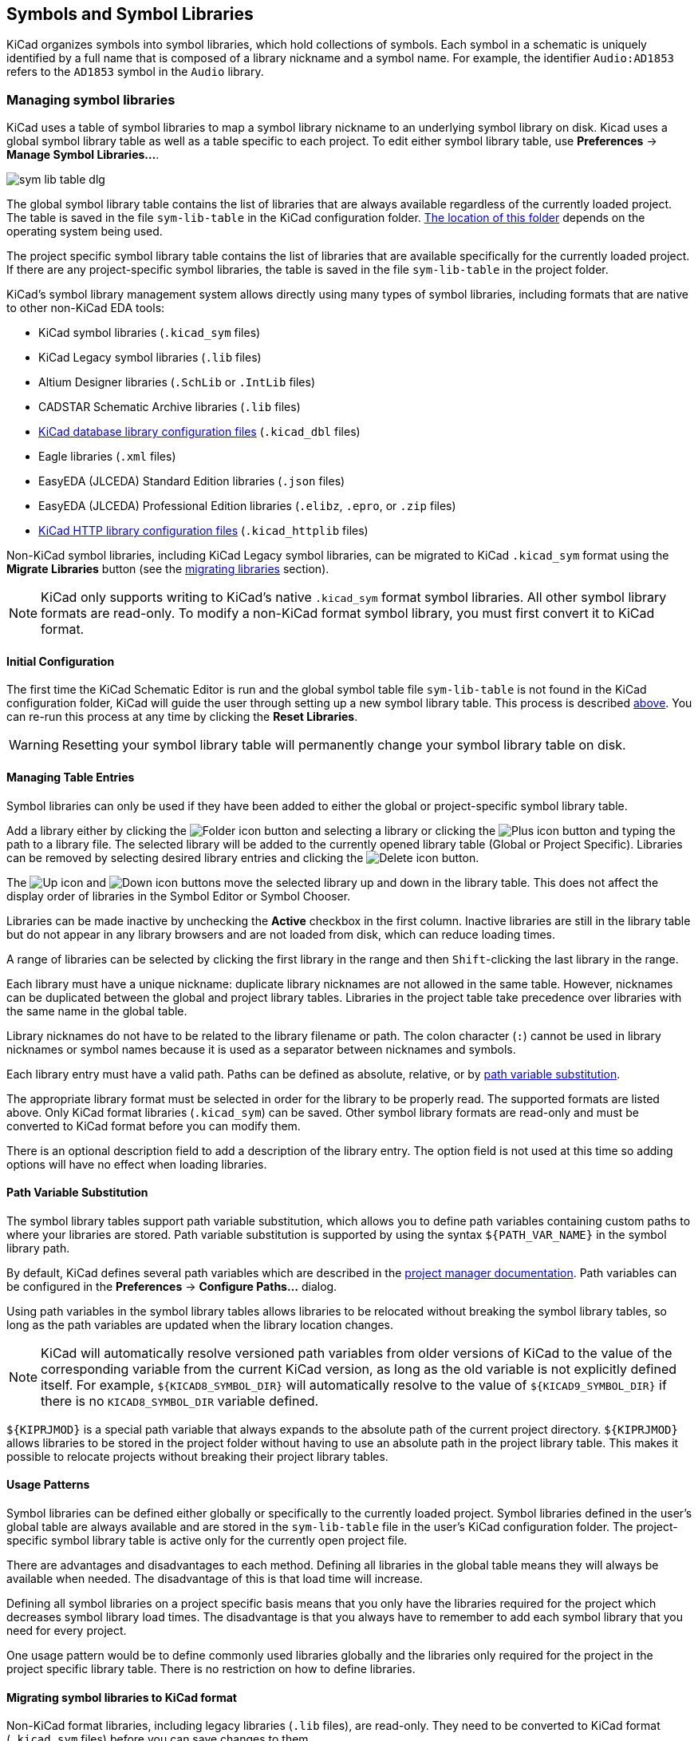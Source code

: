 :experimental:

[[symbols-and-symbol-libraries]]
== Symbols and Symbol Libraries

KiCad organizes symbols into symbol libraries, which hold collections of
symbols. Each symbol in a schematic is uniquely identified by a full name that
is composed of a library nickname and a symbol name. For example, the identifier
`Audio:AD1853` refers to the `AD1853` symbol in the `Audio` library.

[[managing-symbol-libraries]]
=== Managing symbol libraries

KiCad uses a table of symbol libraries to map a symbol library nickname to an
underlying symbol library on disk.  Kicad uses a global symbol library table as
well as a table specific to each project. To edit either symbol library table,
use **Preferences** ->
**Manage Symbol Libraries...**.

image::images/en/options_symbol_lib.png[scaledwidth="80%",alt="sym lib table dlg"]

The global symbol library table contains the list of libraries that are
always available regardless of the currently loaded project. The table is
saved in the file `sym-lib-table` in the KiCad configuration folder.
xref:../kicad/kicad.adoc#config-file-location[The location of this folder]
depends on the operating system being used.

The project specific symbol library table contains the list of libraries that
are available specifically for the currently loaded project. If there are any
project-specific symbol libraries, the table is saved in the file
`sym-lib-table` in the project folder.

KiCad's symbol library management system allows directly using many types
of symbol libraries, including formats that are native to other non-KiCad EDA
tools:

* KiCad symbol libraries (`.kicad_sym` files)
* KiCad Legacy symbol libraries (`.lib` files)
* Altium Designer libraries (`.SchLib` or `.IntLib` files)
* CADSTAR Schematic Archive libraries (`.lib` files)
* <<database-libraries,KiCad database library configuration files>> (`.kicad_dbl` files)
* Eagle libraries (`.xml` files)
* EasyEDA (JLCEDA) Standard Edition libraries (`.json` files)
* EasyEDA (JLCEDA) Professional Edition libraries (`.elibz`, `.epro`, or `.zip` files)
* <<http-libraries,KiCad HTTP library configuration files>> (`.kicad_httplib` files)

Non-KiCad symbol libraries, including KiCad Legacy symbol libraries, can
be migrated to KiCad `.kicad_sym` format using the **Migrate Libraries** button
(see the <<migrating-symbol-libraries,migrating libraries>> section).

NOTE: KiCad only supports writing to KiCad's native `.kicad_sym` format symbol
libraries. All other symbol library formats are read-only. To modify a
non-KiCad format symbol library, you must first convert it to KiCad format.

==== Initial Configuration

The first time the KiCad Schematic Editor is run and the global symbol table
file `sym-lib-table` is not found in the KiCad configuration folder, KiCad will
guide the user through setting up a new symbol library table. This process is
described <<initial-configuration,above>>. You can re-run this process at any
time by clicking the **Reset Libraries**.

WARNING: Resetting your symbol library table will permanently change your symbol
         library table on disk.

==== Managing Table Entries

Symbol libraries can only be used if they have been added to either the
global or project-specific symbol library table.

Add a library either by clicking the
image:images/icons/small_folder_16.png[Folder icon] button and selecting a
library or clicking the image:images/icons/small_plus_16.png[Plus icon] button
and typing the path to a library file. The selected library will be added to the
currently opened library table (Global or Project Specific). Libraries can be
removed by selecting desired library entries and clicking the
image:images/icons/small_trash_16.png[Delete icon] button.

The image:images/icons/small_up_16.png[Up icon] and
image:images/icons/small_down_16.png[Down icon] buttons move the selected
library up and down in the library table. This does not affect the display order
of libraries in the Symbol Editor or Symbol Chooser.

Libraries can be made inactive by unchecking the *Active* checkbox in the first
column. Inactive libraries are still in the library table but do not appear in
any library browsers and are not loaded from disk, which can reduce loading
times.

A range of libraries can be selected by clicking the first library in the range
and then kbd:[Shift]-clicking the last library in the range.

Each library must have a unique nickname: duplicate library nicknames are not
allowed in the same table. However, nicknames can be duplicated between the
global and project library tables. Libraries in the project table take
precedence over libraries with the same name in the global table.

Library nicknames do not have to be related to the library filename or path. The
colon character (`:`) cannot be used in library nicknames or symbol names
because it is used as a separator between nicknames and symbols.

Each library entry must have a valid path. Paths can be defined as absolute,
relative, or by <<sym-path-variable-substitution,path variable substitution>>.

The appropriate library format must be selected in order for the library to be
properly read. The supported formats are listed above. Only KiCad format
libraries (`.kicad_sym`) can be saved. Other symbol library formats are
read-only and must be converted to KiCad format before you can modify them.

There is an optional description field to add a description of the library
entry. The option field is not used at this time so adding options will
have no effect when loading libraries.

[[sym-path-variable-substitution]]
==== Path Variable Substitution

The symbol library tables support path variable substitution, which
allows you to define path variables containing custom paths to where your
libraries are stored. Path variable substitution is supported by using
the syntax `${PATH_VAR_NAME}` in the symbol library path.

By default, KiCad defines several path variables which are described in
the xref:../kicad/kicad.adoc#kicad-environment-variables[project manager documentation].
Path variables can be configured in the **Preferences**
-> **Configure Paths...** dialog.

Using path variables in the symbol library tables allows libraries to
be relocated without breaking the symbol library tables, so long as the
path variables are updated when the library location changes.

NOTE: KiCad will automatically resolve versioned path variables from
      older versions of KiCad to the value of the corresponding variable from
      the current KiCad version, as long as the old variable is not explicitly
      defined itself. For example, `$\{KICAD8_SYMBOL_DIR\}` will
      automatically resolve to the value of `$\{KICAD9_SYMBOL_DIR\}` if there
      is no `KICAD8_SYMBOL_DIR` variable defined.

`${KIPRJMOD}` is a special path variable that always expands to the
absolute path of the current project directory. `${KIPRJMOD}` allows libraries
to be stored in the project folder without having to use an absolute path in the
project library table. This makes it possible to relocate projects without
breaking their project library tables.

==== Usage Patterns

Symbol libraries can be defined either globally or specifically to the currently
loaded project. Symbol libraries defined in the user's global table are always
available and are stored in the `sym-lib-table` file in the user's KiCad
configuration folder. The project-specific symbol library table is active only
for the currently open project file.

There are advantages and disadvantages to each method. Defining all
libraries in the global table means they will always be available when
needed. The disadvantage of this is that load time will increase.

Defining all symbol libraries on a project specific basis means that
you only have the libraries required for the project which decreases
symbol library load times. The disadvantage is that you always have
to remember to add each symbol library that you need for every
project.

One usage pattern would be to define commonly used libraries globally
and the libraries only required for the project in the project specific
library table. There is no restriction on how to define libraries.

[[migrating-symbol-libraries]]
==== Migrating symbol libraries to KiCad format

Non-KiCad format libraries, including legacy libraries (`.lib` files), are
read-only. They need to be converted to KiCad format (`.kicad_sym` files) before
you can save changes to them.

NOTE: As with most KiCad files, newer versions of KiCad can open older-format
      library files, but older versions of KiCad cannot read files once they
      have been saved by a newer version of KiCad.

Libraries in other formats can be converted to KiCad libraries by selecting them
in the symbol library table and clicking the **Migrate Libraries** button.
Multiple libraries can be selected and migrated at once by kbd:[Ctrl]-clicking
or kbd:[shift]-clicking.

Libraries can also be converted one at a time by opening them in the Symbol
Editor and saving them as a new library.

==== Legacy Project Remapping

When loading a schematic created prior to the symbol library table
implementation, KiCad will attempt to remap the symbol library
links in the schematic to the appropriate library table symbols.
The success of this process is dependent on several factors:

- the original libraries used in the schematic are still available
  and unchanged from when the symbol was added to the schematic.

- all rescue operations were performed when detected to create a
  rescue library or keep the existing rescue library up to date.

- the integrity of the project symbol cache library has not been
  corrupted.

[WARNING]
====
The remapping will make a back up of all the files that are changed
during remapping in the rescue-backup folder in the project folder.
Always make a back up of your project before remapping just in case
something goes wrong.
====

[WARNING]
====
The rescue operation is performed even if it has been disabled to
ensure the correct symbols are available for remapping.  Do not
cancel this operation or the remapping will fail to correctly
remap schematics symbols.  Any broken symbol links will have to
be fixed manually.
====

[NOTE]
====
If the original libraries have been removed and the rescue was not
performed, the cache library can be used as a recovery library as a
last resort. Copy the cache library to a new file name and add the
new library file to the top of the library list using a version of
KiCad prior to the symbol library table implementation.
====

[[symbol-editor]]
[[creating-and-editing-symbols]]
=== Creating and editing symbols

A symbol is a schematic representation of a component. A symbol is composed of:

* Graphical items (lines, circles, arcs, text, etc.) that determine how
  symbol looks in a schematic.
* Pins, which have both graphic properties (line, clock, inverted, low
  level active, etc.) and electrical properties (input, output,
  bidirectional, etc.) used by the Electrical Rules Check (ERC) tool.
* Fields, such as references, values, corresponding footprint names for
  PCB design, etc.

A symbol library is composed of one or more symbols. Generally the
symbols are logically grouped by function, type, and/or manufacturer. Each
symbol library is a single file with the `.kicad_sym` extension.

Symbols can be derived from another symbol in the same library. Derived symbols
share the base symbol's graphical shape and pin definitions, but can override
the base symbol's property fields (value, footprint, footprint filters,
datasheet, description, etc.). Derived symbols can be used to define symbols
that are similar to a base part. For example, 74LS00, 74HC00, and 7437 symbols
could all be derived from a 7400 symbol. In previous versions of KiCad, derived
symbols were referred to as aliases.

==== Symbol Editor overview

KiCad provides a symbol editing tool that allows you to create libraries; add,
edit, delete, or transfer symbols between libraries; 
and import symbols from files. The Symbol Editor can be launched from the KiCad
Project Manager or from the Schematic Editor (**Tools** -> **Symbol Editor**).
You can also open the Symbol Editor from the
<<editing-symbol-properties,a symbol in the schematic>>; in this way you can
edit either the library copy or the schematic copy of that symbol in the editor.

NOTE: Editing the library version of a symbol will not affect any
      copies of that symbol that have been added to a schematic until the
      schematic copy is updated from the library. Conversely, editing the
      schematic version of a symbol will not affect the library version of a symbol or any other copies of that symbol in a schematic.

In general, the flow for designing a symbol involves:

* Defining if the symbol is made up of one or more units.
* Defining if the symbol has an alternate body style (also known as a
  De Morgan representation).
* Designing its symbolic representation using lines, rectangles,
  circles, polygons and text.
* Adding pins by carefully defining each pin's graphical elements,
  name, number, and electrical property (input, output, tri-state, power
  output, etc.).
* Determining if the symbol should be derived from another symbol with
  the same graphical design and pin definition.
* Adding optional fields such as the name of the footprint used by the PCB
  design software and/or defining their visibility.
* Documenting the symbol by adding a description string and links to
  data sheets, etc.
* Saving it in the desired library.

The Symbol Editor main window is shown below. It has three toolbars for
quick access to common features and a symbol viewing/editing canvas. Not all
commands are available on the toolbars, but all commands are available in the
menus.

In addition to the toolbars, there are collapsible panels for the symbol tree,
Properties Manager, and selection filter on the left. The bottom of the window
contains a message panel that shows details about the selected object.

image::images/libedit_main_window.png[alt="Symbol Editor main window",scaledwidth="95%"]

===== Top toolbar

The main toolbar is at the top of the main window. It has buttons for the
undo/redo commands, zoom commands, symbol properties dialogs, and
unit/representation management controls.

[width="100%",cols="20%,80%",]
|=======================================================================
|image:images/icons/new_component_24.png[New symbol icon]
|Create a new symbol in the selected library.

|image:images/icons/save_24.png[Save icon]
|Save the currently selected library. All modified symbols in the library will
be saved.

|image:images/icons/undo_24.png[Undo icon]
|Undo last edit.

|image:images/icons/redo_24.png[Redo icon]
|Redo last undo.

|image:images/icons/refresh_24.png[Refresh icon]|Refresh display.

|image:images/icons/zoom_in_24.png[Zoom in icon]|Zoom in.

|image:images/icons/zoom_out_24.png[Zoom out icon]|Zoom out.

|image:images/icons/zoom_fit_in_page_24.png[Zoom to fit page icon]|Zoom to fit symbol in display.

|image:images/icons/zoom_area_24.png[Zoom to selection icon]|Zoom to fit selection.

|image:images/icons/rotate_ccw_24.png[Rotate counterclockwise icon]|Rotate counter-clockwise.

|image:images/icons/rotate_cw_24.png[Rotate clockwise icon]|Rotate clockwise.

|image:images/icons/mirror_h_24.png[Mirror horizontally icon]|Mirror horizontally.

|image:images/icons/mirror_v_24.png[Mirror vertically icon]|Mirror vertically.

|image:images/icons/part_properties_24.png[Symbol properties icon]
|Edit the current symbol properties.

|image:images/icons/pin_table_24.png[Pin table icon]
|Edit the symbol's pins in a tabular interface.

|image:images/icons/datasheet_24.png[Datasheet icon]
|Open the symbol's datasheet, if it is defined.

|image:images/icons/erc_24.png[ERC icon]
|Test the current symbol for design errors.

|image:images/icons/morgan1_24.png[Normal body style icon]
|Select the normal body style. The button is disabled if the current
symbol does not have an alternate body style.

|image:images/icons/morgan2_24.png[Alternate body style icon]
|Select the alternate body style. The button is disabled if the current
symbol does not have an alternate body style.

|image:images/symbol_editor_unit_selector.png[alt="Unit dropdown",width="80%"]
|Select the unit of a multi-unit symbol to display. The drop down control will
be disabled if the current symbol is not derived from a symbol with multiple
units.

|image:images/icons/pin2pin_24.png[Synchronized pin edit mode icon]
|Enable synchronized pins edit mode. When this mode is enabled, any pin
modifications are propagated to all other symbol units. Pin number changes are
not propagated. This mode is automatically enabled for symbols with multiple
interchangeable units and cannot be enabled for symbols with only one unit.

|image:images/icons/add_symbol_to_schematic_24.png[Add symbol to schematic icon]
|Insert current symbol into the schematic.

|=======================================================================

===== Left toolbar display controls

The left toolbar provides options to change the display of items in the Symbol Editor.

[width="100%",cols="10%,90%",]
|=======================================================================
|image:images/icons/grid_24.png[Grid icon]
|Toggle grid visibility on and off.

|image:images/icons/grid_override_24.png[Grid override icon]
|Toggle grid overrides on and off.

|image:images/icons/unit_inch_24.png[Inch unit icon]
|Set units to inches.

|image:images/icons/unit_mil_24.png[Millimeter unit icon]
|Set units to mils (0.001 inch).

|image:images/icons/unit_mm_24.png[Millimeter unit icon]
|Set units to millimeters.

|image:images/icons/cursor_shape_24.png[Cursor shape icon]
|Toggle full screen cursor on and off.

|image:images/icons/pin_show_etype_24.png[Show pintype icon]
|Toggle display of pin electrical types.

|image:images/icons/hidden_pin_24.png[Show hidden pins icon]
|Toggle display of hidden (invisible) pins.

|image:images/icons/text_sketch_24.png[Show hidden fields icon]
|Toggle display of hidden (invisible) fields.

|image:images/icons/search_tree_24.png[Symbol tree icon]
|Toggle display of library and symbol tree.

|image:images/icons/tools_24.png[Symbol tree icon]
|Toggle display of Properties Manager panel.
|=======================================================================

===== Right toolbar tools

Placement and drawing tools are located in the right toolbar.

[width="100%",cols="10%,90%",]
|=======================================================================
|image:images/icons/cursor_24.png[Cursor icon]
|Select tool. Right-clicking with the select tool opens the context menu
for the object under the cursor. Left-clicking with the select tool
displays the attributes of the object under the cursor in the message
panel at the bottom of the main window. Double-left-clicking with the
select tool will open the properties dialog for the object under the
cursor.

|image:images/icons/pin_24.png[Pin icon]
|Pin tool. Left-click to add a new pin.

|image:images/icons/text_24.png[Text icon]
|Graphical text tool. Left-click to add a new graphical text item.

|image:images/icons/add_textbox_24.png[Textbox icon]
|Graphical textbox tool. Left-click to add a new graphical textbox item.

|image:images/icons/add_rectangle_24.png[Add rectangle icon]
|Rectangle tool. Left-click to begin drawing the first corner of a
graphical rectangle. Left-click again to place the opposite corner of
the rectangle.

|image:images/icons/add_circle_24.png[Add circle icon]
|Circle tool. Left-click to begin drawing a new graphical circle from
the center. Left-click again to define the radius of the circle.

|image:images/icons/add_arc_24.png[Add arc icon]
|Arc tool. Left-click to begin drawing a new graphical arc item from the
first arc end point. Left-click again to define the second arc end point.
Adjust the radius by dragging the arc center point.

|image:images/icons/add_bezier_24.png[Add bezier icon]
|Bezier curve tool. Left-click to begin drawing a new graphical bezier curve
item. First click for the start point, then for the control points and the
end point. Adjust the curve by dragging the points.

|image:images/icons/add_graphical_segments_24.png[Add line icon]
|Connected line tool. Left-click to begin drawing a new graphical line item
in the current symbol. Left-click for each additional connected line.
Double-left-click to complete the line.

|image:images/icons/add_graphical_polygon_24.png[Add line icon]
|Connected line tool. Left-click to begin drawing a new graphical line item
in the current symbol. Left-click for each additional connected line.
Double-left-click to complete the line.

|image:images/icons/anchor_24.png[Anchor icon]
|Anchor tool. Left-click to set the anchor position of the symbol.

|image:images/icons/delete_cursor_24.png[Delete icon]
|Delete tool. Left-click to delete an object from the current symbol.
|=======================================================================

==== Browsing, modifying, and saving symbols

The image:images/icons/search_tree_24.png[Symbol tree icon] button displays or
hides the list of available libraries, which allows you to select an active
library. When a new symbol is created, it will be placed in the active library.

Clicking on a symbol name opens that symbol in the editor, and hovering the
cursor over the name of a symbol displays a preview of the symbol.

[NOTE]
Some symbols are derived from other symbols. Derived symbol names are displayed
in __italics__ in the treeview. If a derived symbol is opened, its symbol
graphics will not be editable. Its symbol fields will be editable as normal. To
edit the graphics of a base symbol and all of its derived symbols, open the
base symbol.

After modification, a symbol can be saved in the current library or a different
library. To save the modified symbol in the current library, click the
image:images/icons/save_24.png[Save icon] icon.

NOTE: Saving a modified symbol also saves all other modified symbols in the same
      library.

To save the symbol changes to a new symbol, click **File** ->
**Save As...**.  The symbol can be saved in the current library or a
different library (including a new library), and a new name can be set for the
symbol. Alternatively, you can use **File** -> **Save Copy As...**, which
behaves the same as **Save As** except that the original symbol remains open
rather than switching to the new symbol.

The editor can also open symbols from the schematic. To edit a symbol from the
schematic, right click a symbol in the Schematic Editor and select
**Open in Schematic Editor** (kbd:[Ctrl+E]).

Editing and saving the schematic copy of a symbol will only update that symbol
in the schematic; it will not update other copies of that symbol in the schematic,
and it will not change the original library copy of the symbol. When you open
the schematic copy of a symbol, the Schematic Editor displays an info bar that
warns you the library copy will not be modified. You can click the link in this
info bar to open the library version of the symbol instead, or press
kbd:[Ctrl+Shift+E].

==== Creating a new symbol library

You can create a new symbol library by clicking **File** -> **New Library...**.
At this point you must choose whether the new library should be added to the
global symbol library table or the project symbol library table. Libraries in
the global library table will be available to all projects, while libraries in
the project library table will only be available in the current project.

image::images/symbol_editor_new_library.png[]

Following selection of the library table, you must choose a name and location
for the new library. A new, empty library will be created at the specified
location.

==== Creating a new symbol

To create a new symbol in the current symbol library, click the
image:images/icons/new_component_24.png[New symbol icon] button.
You will be asked for a number of symbol properties.

* A symbol name
* An optional base symbol to derive the new symbol from. The new symbol will use
  the base symbol's graphical shape and pin configuration, but other symbol
  information can be modified in the derived symbol. The base symbol must be in
  the same library as the new derived symbol.
* The reference designator prefix (`U`, `C`, `R`...).
* The number of units per package, and whether those units are interchangeable
  (for example a 7400 quad NAND symbol could have 4 units, one for each gate).
* If an alternate body style (sometimes referred to as a "De Morgan equivalent")
  is desired.
* Whether the symbol is a power symbol. Power symbols appear in the *Add Power
  Symbol* dialog in the Schematic editor, make global net connections based on
  their value, cannot be assigned a footprint, and are excluded from the PCB and
  bill of materials.
* Whether the symbol should be excluded from the bill of materials.
* Whether the symbol should be excluded from the PCB.

There are also several graphical options.

* The offset between the end of each pin and its pin name.
* Whether the pin number and pin name should be displayed.
* Whether the pin names should be displayed alongside the pins or at the ends of the
  pins inside the symbol body.

These properties can also be changed later in the <<symbol-properties, Symbol Properties window>>.

image::images/eeschema_new_symbol_properties.png[alt="New symbol properties",scaledwidth="50%"]

A new symbol will be created using the properties above and will
appear in the editor as shown below.

image::images/eeschema_libedit_new.png[alt="Newly created symbol",scaledwidth="95%"]

The blue cross in the center is the symbol anchor, which specifies the symbol
origin i.e. the coordinates (0, 0). The anchor can be repositioned by selecting
the image:images/icons/anchor_24.png[Anchor icon] button and clicking on the new
desired anchor position.

[[symbol-properties]]
==== Editing Symbol Properties

Symbol properties are set when the symbol is created but they can be modified
at any point. To change the symbol properties, click on the
image:images/icons/part_properties_24.png[Symbol properties icon] button
to show the Symbol Properties dialog. You can also double click an empty spot in
the editing canvas.

image::images/eeschema_properties_for_symbol.png[alt="Symbol Properties",scaledwidth="60%"]

It is important to set the *number of units* and check
*all units are interchangeable* and *has alternate body style*, as applicable,
because these settings affect how pins and graphics are added to each symbol
unit.

If you change the number of units per package after adding the pins to the
symbol, you will need to do extra work to add pins and graphics for the
additional units. The pins and graphics would have been automatically added to
each unit had these properties been correctly set initially. Nevertheless, it is
possible to modify these properties at any time.

The graphic options *Show pin number* and *Show pin name* define the
visibility of the pin number and pin name text. The option *Place pin
names inside* defines the pin name position relative to the pin body.
The pin names will be displayed inside the symbol outline if the option
is checked. In this case the *Pin Name Position Offset* property defines
the shift of the text away from the body end of the pin. A value from
`0.02` to `0.05` inches is usually reasonable.

The example below shows a symbol with the *Place pin name inside*
option unchecked. Notice the position of the names and pin numbers.

image::images/eeschema_uncheck_pin_name_inside.png[alt="Place pin name inside unchecked",scaledwidth="95%"]

===== Symbol Name and Keywords

**Symbol name** is the symbol's name in the library. Symbols are identified by a
combination of the library and symbol name.

In previous versions of KiCad, the symbol name was linked to the `Value` field.
This link is removed in KiCad 7.0 and later.

The **keywords** should contain additional terms related to the component.
Keywords are primarily used, in combination with the symbol name and the
`Description` field, for searching for the symbol in the Symbol Chooser and the
Symbol Editor. Those three items are also displayed when you select a symbol in
the Symbol Chooser.

==== Symbol Fields

Symbols contain multiple fields, which are named values containing information
related to the symbol. Fields can be displayed on the schematic or hidden and
only shown in the symbol's properties. Some fields have special meaning to
KiCad: `Reference` and `Footprint` are both critical for creating a PCB, for
example. Other fields may contain information that is important for a design but
is not interpreted by KiCad, like pricing or stock information for a part.

Any fields defined in a library symbol will be included in the symbol when it
is added to a schematic. You can also add new fields to symbols in the
schematic. Whether they are in the library symbol or not, these fields can then
be edited on a per-symbol basis in the schematic. They are also transferred to
the symbol's corresponding footprint in the PCB.

NOTE: Symbol fields are different than graphic text. In addition to being
      named, fields can be moved and edited in the schematic, while symbol text
      can only be edited in the symbol editor.

All library symbols are defined with five default fields: `Reference`, `Value`,
`Footprint`, `Datasheet`, and `Description`, which are added whenever a symbol
is created. These default fields cannot be deleted. Only the `Reference` field
is required to have a value: the contents of a library symbol's `Reference`
field is used as the reference designator prefix when the symbol is added to a
schematic. In the schematic, the symbol's `Reference` field contains the entire
reference designator.

The `Footprint` field, if used, contains a reference to a footprint for the
symbol. The format is `LIBNAME:FOOTPRINTNAME`, where `LIBNAME` is the name of
the footprint library in the footprint library table (see the
xref:../pcbnew/pcbnew.adoc#managing-footprint-libraries[Footprint Library Table]
section in the PCB Editor manual) and `FOOTPRINTNAME` is the name of the
footprint in the library `LIBNAME`.

The `Description` field can contain text describing the symbol such as the
component function, distinguishing features, and package options. Together with
the symbol's name and keywords, text in this field is used when searching for
symbols in the Symbol Chooser or Symbol Editor. Before KiCad version 8.0, this
was a dedicated property (like the symbol name and keywords) rather than a
symbol field.

Symbols defined in libraries are typically defined with only these five default
fields. Additional fields such as vendor, part number, unit cost, etc. can be
added to library symbols but generally this is done in the schematic editor so
the additional fields can be added to every symbol in the schematic, not just
all symbols of one type.

NOTE: A convenient way to create additional empty symbol fields is to use define
      field name templates. Field name templates define empty fields that are
      added to each symbol when it is inserted into the schematic. Field name
      templates can be defined globally (for all schematics) in the Schematic
      Editor Preferences, or they can be defined locally (specific to each
      project) in the Schematic Setup dialog.

NOTE: If you want to manage a large amount of component data in symbol fields,
      consider using <<database-libraries,database libraries>>.

To edit an existing symbol field, double-click the field, select it or hover and
press kbd:[E], or right-click on the field text and select **Properties...**.

To add new fields, delete optional fields, or edit existing fields, use the
image:images/icons/part_properties_24.png[Component properties icon]
icon on the main tool bar to open the <<symbol-properties,Symbol Properties dialog>>.
Fields can be arbitrarily named, but names starting with `ki_`, e.g.
`ki_description`, are reserved by KiCad and should not be used for user fields.

Fields have a number of properties, each of which is shown as a column in the
properties grid. Not all columns are shown by default; columns can be shown or
hidden by right clicking on the grid header and selecting or deselecting columns
from the menu.

[[footprint-filters]]
==== Footprint Filters

The footprint filters tab is used to define which footprints are appropriate to
use with the symbol. The filters can be applied in the Footprint Assignment tool
so that only appropriate footprints are displayed for each symbol.

Multiple footprint filters can be defined. Footprints that match any of the
filters will be displayed; if no filters are defined, then all footprints will
be displayed.

Filters can use wildcards: `\*` matches any number of characters,
including zero, and `?` matches zero or one characters. For example, `SOIC-*`
would match the `SOIC-8_3.9x4.9mm_P1.27mm` footprint as well as any other
footprint beginning with `SOIC-`. The filter `SOT?23` matches `SOT23` as well as
`SOT-23`.

image::images/eeschema_libedit_footprint.png[alt="Footprint filters",scaledwidth="70%"]


==== Symbol Units and Alternate Body Styles

Symbols can have more than one unit per package, each with different graphics
and pin configurations. This is often used for logic gates, opamps, or other
components that have multiple subunits within one physical package. Symbols can
also have up to two body styles, a standard symbol and an alternate symbol often
referred to as a "De Morgan equivalent".

For example, consider a relay with two switches, which can be designed as
a symbol with one body style and three different units: a coil, switch 1, and
switch 2. Designing a symbol with multiple units per package and/or alternate
body styles is very flexible. A pin or a body symbol item can be common
to all units or specific to a given unit or they can be common to both
symbolic representation so are specific to a given symbol representation.

By default, pins are specific to a unit and body style. When a pin is common to
all units or all body styles, it only needs to be created once, no mattery how
many units or body styles are used. This is also the case for the body style
graphic shapes and text, which may be common to each unit, but typically are
specific to each body style.

To add additional units to a symbol, set the **Number of Units** property to the
appropriate number in the Symbol Properties dialog. By default, symbol units are
named `Unit A`, `Unit B`, etc., but you can set an arbitrary name for the
current unit using **Edit** -> **Set Unit Display Name...**.

Use the image:images/symbol_editor_unit_selector.png[unit selection dropdown]
unit selection dropdown to select the unit you wish to edit.

To add an alternate body style, set the **Has alternate body style (De Morgan)**
property in the Symbol Properties dialog.

If the symbol has an alternate body style defined, one body style must be
selected for editing at a time. To edit the normal representation, click
the image:images/icons/morgan1_24.png[Normal representation icon] icon. To edit
the alternate representation, click on the
image:images/icons/morgan2_24.png[Alternate representation icon] icon.

NOTE: *Synchronized Pins Edit Mode* can be enabled by clicking the
image:images/icons/pin2pin_24.png[Synchronized pins edit mode icon] icon. In
this mode, pin modifications are propagated between symbol units; changes
made in one unit will be reflected in the other units as well. When this mode is
disabled, pin changes made in one unit do not affect other units. This mode is
enabled automatically when *All units are interchangeable* is checked, but it
can be disabled. The mode cannot be enabled when *All units are interchangeable*
is unchecked or when the symbol only has one unit.

===== Example of a Symbol With Multiple Noninterchangeable Units

For an example of a symbol with multiple units that are not interchangeable,
consider a relay with 3 units per package: a coil, switch 1, and switch 2.

The three units are not all the same, so *All units are interchangeable* should
be deselected in the Symbol Properties dialog. Alternatively, this option could
have been specified when the symbol was initially created.

image::images/eeschema_libedit_not_interchangeable.png[alt="Uncheck all units are interchangeable",scaledwidth="60%"]

====== Unit A

image::images/eeschema_libedit_unit1.png[alt="Relay unit A",scaledwidth="45%"]

====== Unit B

image::images/eeschema_libedit_unit2.png[alt="Relay unit B",scaledwidth="45%"]

====== Unit C

image::images/eeschema_libedit_unit3.png[alt="Relay unit C",scaledwidth="45%"]

Unit A does not have the same symbol and pin layout as Units B and C, so the
units are not interchangeable.

==== Symbol Graphics

Graphical elements create the visual representation of a symbol and
contain no electrical connection information. You can draw new graphic shapes
using the buttons on the right toolbar. The following types of objects are
available:

* Lines (image:images/icons/add_graphical_segments_24.png[line icon]) and
  polygons (image:images/icons/add_graphical_polygon_24.png[polygon icon])
  defined by start and end points.
* Rectangles (image:images/icons/add_rectangle_24.png[rectangle icon]) defined
  by two diagonal corners.
* Circles (image:images/icons/add_circle_24.png[circle icon]) defined by the
  center and radius.
* Arcs (image:images/icons/add_arc_24.png[arc icon]) defined by the starting and
  ending point of the arc and its center.
* Graphical text (image:images/icons/text_24.png[Text icon]) and textboxes
  (image:images/icons/add_textbox_24.png[textbox icon]), which is
  automatically oriented to be readable, even when the symbol is mirrored. Note
  that graphic text items are not the same as symbol fields.

Each graphic item (line, arc, circle, etc.) can be defined as common
to all units and/or body styles or specific to a given unit and/or body
style.

Element options can be quickly accessed by right-clicking on the element to
display the context menu for the selected element. You can also
double-left-click on an element to modify its properties, or edit its properties
using the Properties Manager panel.

Below is the properties dialog for a polygon element.

image::images/eeschema_libedit_polyline_properties.png[alt="Graphic line properties",scaledwidth="50%"]

The properties of a graphic element are:

* *Border* determines whether the the shape's outline should be drawn.
* *Width* and *color* define the line width and color of the border. A border
  width of `0` uses the schematic's default symbol line width. *Style*
  determines the line style of the border (solid, dashed, dotted, etc.).
* *Fill Style* determines if the shape defined by the
  graphical element is to be drawn unfilled or filled. The fill color can be the
  color theme's body outline color, body background color, or a custom color.
* *Common to all units in symbol* determines if the graphical element is drawn
  for each unit in symbol with more than one unit per package or if the
  graphical element is only drawn for the current unit.
* *Common to all body styles (De Morgan)* determines if the
  graphical element is drawn for each symbolic representation in
  symbols with an alternate body style or if the graphical element is
  only drawn for the current body style.
* *Private to Symbol Editor* causes the shape to be visible only when the symbol
  is edited in the Symbol Editor. The shape will be hidden when the symbol is
  added to a schematic.

==== Symbol Pins

You can create and insert a pin by clicking on the
image:images/icons/pin_24.png[Pin icon] button. Pin properties can be edited by
double clicking on the pin. You can also delete or move pins that you have
already added. Pins must be created carefully, because any error will have
consequences on the PCB design.

A pin is defined by its graphical representation, its name, and its number. The
pin's name and number can contain letters, numbers, and symbols, but not spaces.
For the Electrical Rules Check (ERC) tool to be useful, the pin's electrical
type (input, output, tri-state...) must also be defined correctly. If this type
is not defined properly, the schematic ERC check results may be invalid.

Important notes:

* Symbol pins are matched to footprint pads by number. The pin number
  in the symbol must match the corresponding pad number in the footprint.
* Do not use spaces in pin names and numbers. Spaces will be automatically
  replaced with underscores (`_`).
* To define a pin name with an inverted signal (overbar) use the
  `~` (tilde) character followed by the text to invert in braces.
  For example `~{FO}O` would display [overline]#FO# O.
* If the pin name is empty, the pin is considered unnamed.
* Pin names can be repeated in a symbol.
* Pin numbers must be unique in a symbol.

===== Pin Properties

image::images/eeschema_libedit_pin_properties.png[alt="Pin properties",scaledwidth="95%"]

The pin properties dialog allows you to edit all of the characteristics
of a pin. This dialog pops up automatically when you create a pin or
when double-clicking on an existing pin. This dialog allows you to modify:

* The pin name and text size.
* The pin number and text size.
* The pin length.
* The pin electrical type and graphical style.
* Unit and alternate representation membership.
* Pin visibility.
* <<alternate-pin-definitions,Alternate pin definitions>>.

===== Pin Graphic Styles

The different pin graphic styles are shown in the figure below. These styles are
purely graphical and do not affect the pin's electrical type.

image::images/eeschema_libedit_pin_properties_style.png[alt="Pin graphic styles",scaledwidth="95%"]

[[pin-electrical-types]]
===== Pin Electrical Types

Each pin in a symbol has an electrical type, such as input, output, or
tri-state.

Choosing the correct electrical type is important for the schematic ERC tool.
ERC will check that pins are connected appropriately, for example ensuring that
input pins are driven and power inputs receive power from an appropriate source.

You can use the *Pin Conflicts Map* in the schematic editor to configure which
pin types are allowed to connect and which will conflict. The default Pin
Conflicts settings are briefly explained below. For more information, see the
<<erc,ERC documentation>>.

Additionally, some pin types have special behavior outside of ERC. In the
router, pads corresponding to a *free* pin can be connected to copper of
any other net without causing a DRC error, and multiple pads corresponding to a
single *unconnected* pin do not need to be connected to each other in the board.

NOTE: The pin type that produces the optimal ERC pin conflict checking behavior
      is not always the same as the pin's conceptual pin type. When selecting a
      pin type, you should consider how that type will interact with the pin
      type of other connected pins and whether that will result in the desired
      ERC behavior. An example is an analog control pin that generates a
      current and senses the voltage generated by that current flowing through
      an external resistor. This pin could be considered an input pin because
      it senses a voltage provided externally. However, in a schematic this pin
      will be connected to a resistor pin (passive) and not to an output pin.
      There shouldn't be an ERC violation if the pin isn't connected to an
      output pin; in fact, there should be an ERC violation if the pin _does_
      connect to another output pin, as the pin would be sourcing a current on
      a net that is already driven. Therefore such a pin should have the Output
      pin type even though it is sensing a voltage and could be considered an
      input.

[width="100%",cols="25%,75%",]
|=======================================================================
| Pin Type | Description
| Input | A pin which is exclusively an input. The default Pin Conflicts
  settings allow input pins to connect to most other types of pin. Also, an ERC
  violation will be produced if an input pin is not driven, i.e. it is not
  connected to a pin with type output, bidirectional, tristate, power output,
  or passive.
| Output | A pin which is exclusively an output. The default Pin Conflicts
  settings allow output pins to connect to most types of pin that aren't also
  outputs.
| Bidirectional | A pin that can be either an input or an output, such as a
  microcontroller data bus pin. The default Pin Conflicts settings allow
  bidirectional pins to connect to most other types of pins, though there are a
  few more restrictions than with input pins.
| Tri-state | A three state output pin (high, low, or high impedance). The
  default Pin Conflicts settings allow tri-state pins to connect to most other
  types of pins, but warnings are generated when they are connected to most
  types of output or power pins.
| Passive | A pin that is not connected to active electronics, for example pins
  on a resistor or connector. The default Pin Conflicts settings allow passive
  pins to connect to most other types of pin.
| Free | A pin that does not electrically affect the operation of the device.
  These pins typically represent package leads that are not internally connected
  to the chip. The default Pin Conflicts settings allow free pins to connect to
  most other types of pin.

  In the PCB editor, pads corresponding to free pins
  can be connected to copper of any other net without causing a DRC error.
| Unspecified | A pin which has an unspecified type. With the default Pin
  Conflicts settings, ERC generates warnings when unspecified pins are connected
  to most other types of pins.
| Power input | A pin that powers the device. The default Pin Conflicts settings
  allow power input pins to connect to most other pin types. However, power
  input pins that are not connected to a power output pin generate an ERC
  violation.

  Additionally, power input pins that are marked invisible are automatically
  connected to the net with the same name as the pin. This behavior is supported
  primarily for legacy projects and is not recommended for new designs. See the
  <<hidden-power-pins, Hidden Power Pin section>> for more information.
| Power output | A pin that provides power to other pins, such as a regulator
  output. The default Pin Conflicts settings allow power output pins to connect
  to most types of input pins, but not output pins.
| Open collector | An open collector logic output. The default Pin Conflicts
  settings allow open collector pins to connect to most input pins and other
  open collector pins, but not to most other types of outputs.
| Open emitter | An open emitter logic output. The default Pin Conflicts
  settings allow open collector pins to connect to most input pins and other
  open emitter pins, but not to most other types of outputs.
| Unconnected | A pin that should not be connected to anything. ERC does not
  allow pins of type unconnected to connect to any other type of pin, and ERC
  will not generate an "unconnected pin" violation when pins of this type are
  left unconnected. Unconnected pins are not configurable in the ERC Pin
  Conflicts map.

  If a footprint has multiple pads corresponding to a single
  unconnected pin, the pads do not need to be connected to each other in the
  board.

  When multiple pins of type unconnected are stacked in a symbol, they are
  connected to separate nets, whereas stacked pins of other types are connected
  to the same net.

  Note that this pin type is different than placing a
  <<no-connection-symbols,no connect flag>> on a pin in the schematic. The
  unconnected pin type indicates that the pin should never be connected in any
  schematic, while a no connect flag indicates that the pin is intentionally
  unconnected in the current schematic.
|=======================================================================

===== Pushing Pin Properties to Other Pins

You can apply the length, name size, or number size of a pin to the other
pins in the symbol by right clicking the pin and selecting **Push Pin Length**,
**Push Pin Name Size**, or **Push Pin Number Size**, respectively. All other
pins in the symbol will be updated.

===== Defining Pins for Multiple Units and Alternate Symbolic Representations

Symbols with multiple units and/or graphical representations are particularly
problematic when creating and editing pins. Most commonly, pins are specific to
each symbol unit (because each unit has a different set of pins) and to each
body style (because the form and position is different between the normal body
style and the alternate form).

The symbol library editor allows the simultaneous creation of pins. By default,
changes made to a pin are made for all units of a multiple unit symbol and to
both representations for symbols with an alternate symbolic representation.
The only exception to this is the pin's graphical type and name, which remain
unlinked between symbol units and body styles. This dependency was established
to allow for easier pin creation and editing in most cases. This dependency can
be disabled by toggling the image:images/icons/pin2pin_24.png[Synchronized pin
edit mode icon] icon on the main tool bar. This will allow you to create pins
for each unit and representation completely independently.

Pins can be common or specific to different units. Pins can also be common to
both symbolic representations or specific to each symbolic representation. When
a pin is common to all units, it only has to drawn once. Pins are set as common
or specific in the pin properties dialog.

An example is the output pin in the 7400 quad dual input NAND gate. Since there
are four units and two symbolic representations, there are eight
separate output pins defined in the symbol definition. When creating
a new 7400 symbol, unit A of the normal symbolic representation will
be shown in the library editor. To edit the pin style in the alternate
symbolic representation, it must first be enabled by clicking the
image:images/icons/morgan2_24.png[Alternate representation icon]
button on the tool bar. To edit the pin number for each unit,
select the appropriate unit using the
image:images/symbol_editor_unit_selector.png[unit selection dropdown]
drop down control.

===== Pin Table

Another way to edit pins is to use the Pin Table, which is accessible via the
image:images/icons/pin_table_24.png[Pin table icon] icon. The Pin Table
displays all of the pins in the symbol and their properties in a table view, so
it is useful for making bulk pin changes.

Any pin property can be edited by clicking on the appropriate cell. Pins can be
added and removed with the image:images/icons/small_plus_16.png[Plus icon] and
image:images/icons/small_trash_16.png[Trash icon] icons, respectively.

You can edit the same property for multiple pins simultaneously by grouping
pins.  Pins can be automatically grouped by name, or you manually group several
pins by selecting them and clicking **Group Selected**. Click the
image:images/icons/small_refresh_16.png[] button to clear the manual grouping.
You can also filter the table to only display pins in certain units.

NOTE: Columns of the pin table can be shown or hidden by right-clicking on the
header row and checking or unchecking additional columns. Some columns are
hidden by default.

The screenshot below shows the pin table for a dual opamp.

image::images/eeschema_libedit_pin_table.png[alt="Pin table",scaledwidth="95%"]

[[alternate-pin-definitions]]
===== Alternate Pin Function Definitions

Symbol pins can have alternate pin functions defined for them. Alternate pin
functions allow you to select a different name, electrical type, and
graphical style for a pin when a symbol has been placed in the schematic. This
can be used for pins that have multiple functions, such as microcontroller pins.

Alternate pin functions are added in the Pin Properties dialog as shown below.
Each alternate definition contains a pin name, electrical type, and graphic style.
This microcontroller pin has all of its peripheral functions defined in the symbol
as alternate pin names.

image::images/eeschema_libedit_alternate_pin_definitions.png[alt="Alternate pin definitions", scaledwidth="60%"]

Alternate pin functions are selected in the Schematic Editor once the symbol
has been placed in the schematic. For information on using alternate pin
functions in the schematic, see the <<alternate-pin-functions,schematic editor symbol documentation>>.

[[creating-power-symbols]]
==== Creating Power Symbols

Power symbols are symbols that are used to label a wire as part of a global
power net, like `VCC` or `GND`. The power symbol's `Value` field determines the
net label.  The behavior of power symbols is described in the
<<power-symbols,electrical connections section>>. Power symbols are handled and
created the same way as normal symbols, but there are several additional
considerations described below.

It may be useful to place power symbols in a dedicated library. KiCad's symbol
library places power symbols in the `power` library, and users may create
libraries to store their own power symbols. If the *Define as power symbol* box
is checked in a symbol's properties, that symbol will appear in the Schematic
Editor's *Add Power Symbol* dialog for convenient access.

Power symbols consist of a single pin of type Power Input.
They must also have the *Define as power symbol* property checked.

NOTE: In previous versions of KiCad, a power symbol's pin needed to be both a
      power input pin and invisible, and the pin's name determined the name of
      the net that the power symbol connected with. Beginning in KiCad version
      8, the pin in a power symbol does not need to be invisible, and the net is
      determined by the power symbol's `Value` field.

Below is an example of a `GND` power symbol.

image::images/eeschema_libedit_power_symbol.png[alt="Editing a power symbol",scaledwidth="95%"]

image::images/eeschema_libedit_power_symbol_pin.png[alt="Power symbol pin",scaledwidth="60%"]

To create a power symbol, use the following steps:

* Add a pin of type *Power input*. Make the pin number `1`, the length `0`, set
  the graphic style to *Line*, and make the pin *visible*. The pin number, name,
  length, and line style do not matter electrically.
* Place the pin on the symbol anchor. This is not required but makes it easier
  to place the power symbol in the schematic.
* Use the shape tools to draw the symbol graphics.
* Set the symbol value to the desired net name. The symbol value is electrically
  important: it determines the symbol's connected net name. This field can be
  changed later, after the symbol has been placed in the schematic, which will
  change which net the symbol connects to.
* Check the *Define as power symbol* box in Symbol Properties window. This
  makes the symbol appear in the *Add Power Symbol* dialog, prevents the symbol
  from being assigned a footprint, and excludes the symbol from the board, BOM,
  and netlists.
* Also deselect the *Show pin number* and *Show pin name* options in the Symbol
  Properties window. This is not necessary but improves the symbol's appearance.
* Set the symbol reference and uncheck the *Show* box. The reference text is
  not important except for the first character, which should be `\#`. For the
  power symbol shown above, the reference could be `#GND`. Symbols with
  references that begin with `#` are not added to the PCB, are not included in
  Bill of Materials exports or netlists, and they cannot be assigned a footprint
  in the footprint assignment tool. If a power symbol's reference does not begin
  with `#`, the character will be inserted automatically when the annotation or
  footprint assignment tools are run.

An easier method to <<creating-a-symbol-from-another-symbol,create a new power
symbol is to use another symbol as a starting point>>.

[[checking-symbols]]
==== Checking Symbols

The Symbol Editor can check for common issues in your symbols. Run the symbol
checker using the image:images/icons/erc_24.png[symbol checker icon] button in
the top toolbar.

image::images/symbol_checker.png[alt="symbol checker detecting an off-grid pin", scaledwidth="50%"]

The symbol checker checks for:

** Pins that are off-grid (pins are considered off grid if their position is not
   a multiple of the current symbol editor grid. It is strongly recommended to
   use a 50 mil grid for symbol pins)
** Pins that are duplicated
** Issues with graphical shapes, such as zero-sized shapes
** Illegal reference designator prefixes: reference designator prefixes
   should not end with a number or `?`
** Incorrectly designed <<power-symbols,power symbols>>. Power symbols should
   have:
   *** A single unit
   *** No alternate body styles
   *** A single pin which is either of type Power Output (see
       <<pwr-flag,PWR_FLAG>>) or visible and of type Power Input (see
       <<power-symbols,power symbols>>)
** <<hidden-power-pins,Hidden Power Input pins>> in non-power symbols: these
   create implicit connections and are not recommended

NOTE: In previous versions of KiCad, <<creating-power-symbols,power symbols>>
      required an invisible power input pin so that they would make a global
      connection. In KiCad 8, the power input pin does not need to be invisible.
      Therefore the symbol checker will report if invisible power input pins are
      detected.

=== Browsing symbol libraries

The Symbol Library Browser allows you to quickly examine the contents of symbol
libraries. The Symbol Library Viewer can be accessed by clicking
image:images/icons/library_browser_24.png[Library viewer icon] icon on the main
Symbol Editor toolbar or with **View** -> **Symbol Library Browser**.

To examine the contents of a library, select a library from the list in the left
hand panel. All symbols in the selected library will appear in the second panel.
Select a symbol name to view the symbol.

image::images/symbol_library_browser.png[alt="Symbol Library Browser",scaledwidth="95%"]

Double clicking the name of a symbol or using the
image:images/icons/add_symbol_to_schematic_24.png[Add symbol to schematic icon]
button adds the symbol to the schematic.

The top toolbar contains the following commands:

[width="100%",cols="20%,80%",]
|=======================================================================

|image:images/icons/lib_previous_24.png[Previous symbol icon]
|Select previous symbol in library.

|image:images/icons/lib_next_24.png[Next symbol icon]
|Select next symbol in library.

|image:images/icons/refresh_24.png[] image:images/icons/zoom_in_24.png[]
image:images/icons/zoom_out_24.png[] image:images/icons/zoom_fit_in_page_24.png[]
|Zoom tools.

|image:images/icons/pin_show_etype_24.png[Show pintype icon]
|Toggle display of pin electrical types.

|image:images/icons/pin_24.png[Show pin number icon]
|Toggle display of pin numbers.

|image:images/icons/morgan1_24.png[] image:images/icons/morgan2_24.png[]
|Select standard or alternate De Morgan representation of symbol, if applicable.

|image:images/symbol_editor_unit_selector.png[width="70%"]
|Select the unit of a multi-unit symbol.

|image:images/icons/datasheet_24.png[icons/datasheet_png]
|Open the symbol's datasheet, if it is defined.

|image:images/icons/add_symbol_to_schematic_24.png[Add symbol to schematic icon]
|Insert current symbol into the schematic.
|=======================================================================
